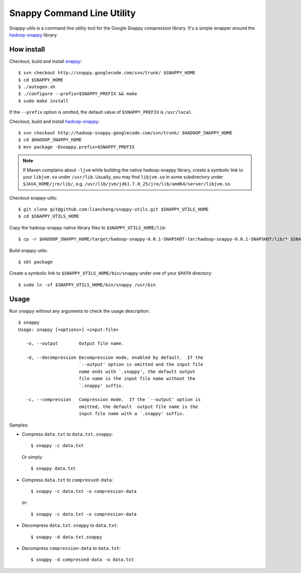 Snappy Command Line Utility
===========================

Snappy-utils is a command line utility tool for the Google Snappy compression library.  It's a simple wrapper around the hadoop-snappy_ library.

__ https://code.google.com/p/hadoop-snappy/

How install
-----------

Checkout, build and install snappy_::

    $ svn checkout http://snappy.googlecode.com/svn/trunk/ $SNAPPY_HOME
    $ cd $SNAPPY_HOME
    $ ./autogen.sh
    $ ./configure --prefix=$SNAPPY_PREFIX && make
    $ sudo make install

If the ``--prefix`` option is omitted, the default value of ``$SNAPPY_PREFIX`` is ``/usr/local``.

Checkout, build and install hadoop-snappy_::

    $ svn checkout http://hadoop-snappy.googlecode.com/svn/trunk/ $HADOOP_SNAPPY_HOME
    $ cd $HADOOP_SNAPPY_HOME
    $ mvn package -Dsnappy.prefix=$SNAPPY_PREFIX

.. note:: If Maven complains about ``-ljvm`` while building the native hadoop-snappy library, create a symbolic link to your ``libjvm.so`` under ``/usr/lib``.  Usually, you may find ``libjvm.so`` in some subdirectory under ``$JAVA_HOME/jre/lib/``, e.g. ``/usr/lib/jvm/jdk1.7.0_25/jre/lib/amd64/server/libjvm.so``.

Checkout snappy-utils::

    $ git clone git@github.com:liancheng/snappy-utils.git $SNAPPY_UTILS_HOME
    $ cd $SNAPPY_UTILS_HOME

Copy the hadoop-snappy native library files to ``$SNAPPY_UTILS_HOME/lib``::

    $ cp -r $HADOOP_SNAPPY_HOME/target/hadoop-snappy-0.0.1-SNAPSHOT-tar/hadoop-snappy-0.0.1-SNAPSHOT/lib/* $SNAPPY_UTILS_HOME/lib

Build snappy-utils::

    $ sbt package

Create a symbolic link to ``$SNAPPY_UTILS_HOME/bin/snappy`` under one of your ``$PATH`` directory::

    $ sudo ln -sf $SNAPPY_UTILS_HOME/bin/snappy /usr/bin

Usage
-----

Run ``snappy`` without any arguments to check the usage description::

    $ snappy
    Usage: snappy [<options>] <input-file>

       -o, --output        Output file name.

       -d, --decompression Decompression mode, enabled by default.  If the
                           `--output' option is omitted and the input file
                           name ends with `.snappy', the default output
                           file name is the input file name without the
                           `.snappy' suffix.

       -c, --compression   Compression mode.  If the `--output' option is
                           omitted, the default  output file name is the
                           input file name with a `.snappy' suffix.

Samples:

*   Compress ``data.txt`` to ``data.txt.snappy``::

        $ snappy -c data.txt

    Or simply::

        $ snappy data.txt

*   Compress ``data.txt`` to ``compressed-data``::

        $ snappy -c data.txt -o compression-data

    or::

        $ snappy -c data.txt -o compression-data

*   Decompress ``data.txt.snappy`` to ``data.txt``::

        $ snappy -d data.txt.snappy

*   Decompress ``compression-data`` to ``data.txt``::

        $ snappy -d compressed-data -o data.txt

.. _snappy: https://code.google.com/p/hadoop-snappy/
.. _hadoop-snappy: http://code.google.com/p/snappy/
